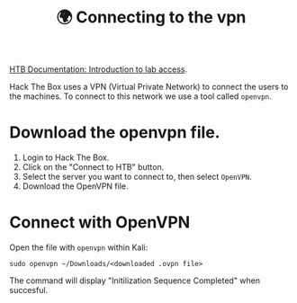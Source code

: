 #+title: 🌍 Connecting to the vpn

[[https://help.hackthebox.com/en/articles/5185687-introduction-to-lab-access][HTB Documentation: Introduction to lab access]].

Hack The Box uses a VPN (Virtual Private Network) to connect the users to the machines. To connect to this network we use a tool called ~openvpn~.

* Download the openvpn file.

1. Login to Hack The Box.
2. Click on the "Connect to HTB" button.
3. Select the server you want to connect to, then select ~OpenVPN~.
4. Download the OpenVPN file.

[[./connect.png]]

* Connect with OpenVPN

Open the file with ~openvpn~ within Kali:

#+begin_src shell
sudo openvpn ~/Downloads/<downloaded .ovpn file>
#+end_src

[[./vpn.png]]

The command will display "Initilization Sequence Completed" when succesful.
